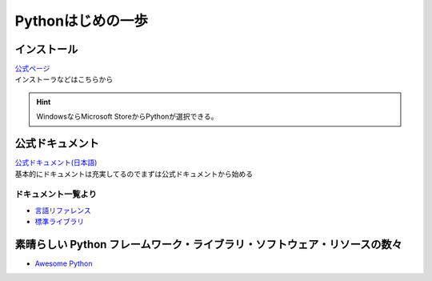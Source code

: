 *************************
Pythonはじめの一歩
*************************

インストール
===================

| `公式ページ <https://www.python.org/>`_ 
| インストーラなどはこちらから

.. hint:: WindowsならMicrosoft StoreからPythonが選択できる。


公式ドキュメント
===================

| `公式ドキュメント(日本語) <https://docs.python.org/ja/3/>`_ 
| 基本的にドキュメントは充実してるのでまずは公式ドキュメントから始める

ドキュメント一覧より
------------------------

* `言語リファレンス <https://docs.python.org/ja/3/reference/index.html>`_ 
* `標準ライブラリ <https://docs.python.org/ja/3/library/index.html>`_ 

素晴らしい Python フレームワーク・ライブラリ・ソフトウェア・リソースの数々
=============================================================================
* `Awesome Python <https://qiita.com/hatai/items/34c91d4ee0b54bd7cb8b>`_ 
